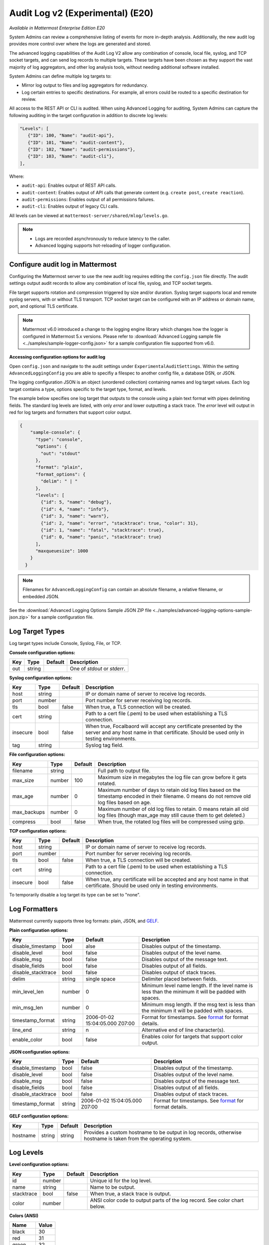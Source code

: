 Audit Log v2 (Experimental) (E20)
=================================

*Available in Mattermost Enterprise Edition E20*

System Admins can review a comprehensive listing of events for more in-depth analysis. Additionally, the new audit log provides more control over where the logs are generated and stored. 

The advanced logging capabilities of the Audit Log V2 allow any combination of console, local file, syslog, and TCP socket targets, and can send log records to multiple targets. These targets have been chosen as they support the vast majority of log aggregators, and other log analysis tools, without needing additional software installed.

System Admins can define multiple log targets to:

- Mirror log output to files and log aggregators for redundancy.
- Log certain entries to specific destinations. For example, all errors could be routed to a specific destination for review.

All access to the REST API or CLI is audited. When using Advanced Logging for auditing, System Admins can capture the following auditing in the target configuration in addition to discrete log levels:

.. code-block:: none

   "Levels": [
      {"ID": 100, "Name": "audit-api"},
      {"ID": 101, "Name": "audit-content"},
      {"ID": 102, "Name": "audit-permissions"},
      {"ID": 103, "Name": "audit-cli"},
   ],

Where:

- ``audit-api``: Enables output of REST API calls.
- ``audit-content``: Enables output of API calls that generate content (e.g. ``create post``, ``create reaction``).
- ``audit-permissions``: Enables output of all permissions failures.
- ``audit-cli``: Enables output of legacy CLI calls.

All levels can be viewed at ``mattermost-server/shared/mlog/levels.go``.

.. Note::
  - Logs are recorded asynchronously to reduce latency to the caller. 
  - Advanced logging supports hot-reloading of logger configuration.

Configure audit log in Mattermost
~~~~~~~~~~~~~~~~~~~~~~~~~~~~~~~~~

Configuring the Mattermost server to use the new audit log requires editing the ``config.json`` file directly. The audit settings output audit records to allow any combination of local file, syslog, and TCP socket targets.

File target supports rotation and compression triggered by size and/or duration. Syslog target supports local and remote syslog servers, with or without TLS transport. TCP socket target can be configured with an IP address or domain name, port, and optional TLS certificate.

.. note::
   Mattermost v6.0 introduced a change to the logging engine library which changes how the logger is configured in Mattermost 5.x versions. Please refer to :download:`Advanced Logging sample file <../samples/sample-logger-config.json>` for a sample configuration file supported from v6.0. 

   
**Accessing configuration options for audit log**

Open ``config.json`` and navigate to the audit settings under ``ExperimentalAuditSettings``. Within the setting ``AdvancedLoggingConfig`` you are able to specifiy a filespec to another config file, a database DSN, or JSON. 

The logging configuration JSON is an object (unordered collection) containing names and log target values. Each log target contains a type, options specific to the target type, format, and levels.

The example below specifies one log target that outputs to the console using a plain text format with pipes delimiting fields. The standard log levels are listed, with only `error` and lower outputting a stack trace. The `error` level will output in red for log targets and formatters that support color output.

.. code-block:: json

  {
      "sample-console": {
        "type": "console",
        "options": {
          "out": "stdout"
        },
        "format": "plain",
        "format_options": {
          "delim": " | "
        },
        "levels": [
          {"id": 5, "name": "debug"},
          {"id": 4, "name": "info"},
          {"id": 3, "name": "warn"},
          {"id": 2, "name": "error", "stacktrace": true, "color": 31},
          {"id": 1, "name": "fatal", "stacktrace": true},
          {"id": 0, "name": "panic", "stacktrace": true}
        ],
        "maxqueuesize": 1000
      }
    }
    
.. note::
    Filenames for ``AdvancedLoggingConfig`` can contain an absolute filename, a relative filename, or embedded JSON.

See the :download:`Advanced Logging Options Sample JSON ZIP file <../samples/advanced-logging-options-sample-json.zip>` for a sample configuration file.  

Log Target Types
~~~~~~~~~~~~~~~~
Log target types include Console, Syslog, File, or TCP. 

**Console configuration options:**

.. csv-table::
    :header: "Key", "Type", "Default", "Description"
       
       "out", "string", " ", "One of `stdout` or `stderr`. "

**Syslog configuration options:**

.. csv-table::
    :header: "Key", "Type", "Default", "Description"
       
       "host", "string", " ", "IP or domain name of server to receive log records."
       "port", "number", "", "Port number for server receiving log records."
       "tls", "bool", "false", "When true, a TLS connection will be created."
       "cert", "string", "  ", "Path to a cert file (.pem) to be used when establishing a TLS connection."
       "insecure", "bool", "false", "When true, Focalbaord will accept any certificate presented by the server and any host name in that certificate. Should be used only in testing environments."
       "tag", "string", " ", "Syslog tag field."


**File configuration options:**

.. csv-table::
    :header: "Key", "Type", "Default", "Description"

       "filename", "string", "  ", "Full path to output file."
       "max_size", "number", "100", "Maximum size in megabytes the log file can grow before it gets rotated."
       "max_age", "number", "0", "Maximum number of days to retain old log files based on the timestamp encoded in their filename. 0 means do not remove old log files based on age."
       "max_backups", "number", "0", "Maximum number of old log files to retain.  0 means retain all old log files (though max_age may still cause them to get deleted.)"
       "compress", "bool", "false", "When true, the rotated log files will be compressed using gzip."

    
**TCP configuration options:** 

.. csv-table::
    :header: "Key", "Type", "Default", "Description"
       
       "host", "string", "  ", "IP or domain name of server to receive log records."
       "port", "number", " ", "Port number for server receiving log records."
       "tls", "bool", "false", "When true, a TLS connection will be created."
       "cert", "string", "  ", "Path to a cert file (.pem) to be used when establishing a TLS connection."
       "insecure", "bool", "false", "When true, any certificate will be accepted and any host name in that certificate. Should be used only in testing environments."

    
To temporarily disable a log target its type can be set to "none".

Log Formatters
~~~~~~~~~~~~~~~~~~~
Mattermost currently supports three log formats: plain, JSON, and `GELF <https://docs.graylog.org/en/4.0/pages/gelf.html>`__.

**Plain configuration options:**

.. csv-table::
    :header: "Key", "Type", "Default", "Description"
 
       "disable_timestamp", "bool", "alse", "Disables output of the timestamp."
       "disable_level", "bool", "false", "Disables output of the level name."
       "disable_msg", "bool", "false", "Disables output of the message text."
       "disable_fields", "bool", "false", "Disables output of all fields."
       "disable_stacktrace", "bool", "false", "Disables output of stack traces."
       "delim", "string", "single space", "Delimiter placed between fields."
       "min_level_len", "number", "0", "Minimum level name length. If the level name is less than the minimum it will be padded with spaces."
       "min_msg_len", "number", "0", "Minimum msg length. If the msg text is less than the minimum it will be padded with spaces."
       "timestamp_format", "string", "2006-01-02 15:04:05.000 Z07:00", "Format for timestamps. See `format <https://golang.org/pkg/time/#Time.Format>`_ for format details."
       "line_end", "string", "\n ", "Alternative end of line character(s)."
       "enable_color", "bool", "false", "Enables color for targets that support color output."

**JSON configuration options:**

.. csv-table::
    :header: "Key", "Type", "Default", "Description"
 
       "disable_timestamp", "bool", "false", "Disables output of the timestamp."
       "disable_level", "bool", "false", "Disables output of the level name."
       "disable_msg", "bool", "false", "Disables output of the message text."
       "disable_fields", "bool", "false", "Disables output of all fields."
       "disable_stacktrace", "bool", "false", "Disables output of stack traces."
       "timestamp_format", "string", "2006-01-02 15:04:05.000 Z07:00", "Format for timestamps. See `format <https://golang.org/pkg/time/#Time.Format>`_ for format details."

 
**GELF configuration options:**

.. csv-table::
    :header: "Key", "Type", "Default", "Description"
  
       "hostname", "string", "string", "Provides a custom hostname to be output in log records, otherwise hostname is taken from the operating system."

Log Levels 
~~~~~~~~~~~

**Level configuration options:**

.. csv-table::
    :header: "Key", "Type", "Default", "Description"
    
       "id", "number", " ", "Unique id for the log level."
       "name", "string"," ", "Name to be output."
       "stacktrace", "bool", "false", "When true, a stack trace is output."
       "color", "number", " ", "ANSI color code to output parts of the log record. See color chart below."

**Colors (ANSI)**

.. csv-table::
    :header: "Name", "Value"
       
       "black", "30"
       "red", "31"
       "green", "32"
       "yellow", "33"
       "blue", "34"
       "magenta", "35"
       "cyan", "36"
       "white", "37"


Data model
~~~~~~~~~~~

A single audit record is emitted for each event (``add``, ``delete``, ``login``, ``...``). Multiple auditable events may be emitted for a single API call.

.. csv-table::
    :header: "Name", "Type", "Description"

    "ID", "string", "audit record ID."
    "CreateAt", "int64", "timestamp of record creation, UTC."
    "Level", "string", "e.g. ``audit-rest``, ``audit-app``, ``audit-model``"
    "APIPath", "string", "rest endpoint"
    "Event", "string", "e.g. ``add``, ``delete``, ``login``, ``...``"
    "Status", "string", "e.g. ``attempt``, ``success``, ``fail``, ``...``"
    "UserId", "string", "ID of user calling the API"
    "SessionId", "string", "ID of session used to call the API"
    "Client", "string", "e.g. webapp, mmctl, user-agent"
    "IPAddress", "string", "IP address of client"
    "Meta", "map[string]interface{}", "API-specific info (e.g. user id being deleted)"

Log storage
~~~~~~~~~~~

Audit records are stored separately from general logging. The general log storage location is configurable via ``LogSettings`` in the ``config.json`` file.

During short spans of inability to write to targets, the audit records buffer in memory with a cap. Based on typical audit record volumes it could take many minutes to fill the buffer. After that, the records are dropped and the record drop event is logged.

When using remote syslog, the current best practice is to also write to local file so no records are lost. Note that this does not automatically take records from local file and send it to syslog when syslog becomes available again.

Configure audit log in Boards
~~~~~~~~~~~~~~~~~~~~~~~~~~~~~~~~~~
The `Boards configuration file <https://github.com/mattermost/focalboard/blob/main/config.json>`_ ``config.json`` is used to configure logging.

``logging_cfg_file`` is used to specify the path to a file containing the logging configuration in JSON format.

``logging_cfg_json`` is used to provide logging configuration directly as embedded JSON. Typically this is overridden using the corresponding environment variable ``FOCALBOARD_LOGGING_CFG_JSON``.

Both configuration methods can be used, but care must be taken to avoid multiple log targets writing to the same file.

The logging configuration JSON is an object (unordered collection) containing names and log target values. Each log target contains a type, options specific to the type, format, and levels.

Boards uses discrete log levels, meaning each level to be output must be listed. This allows for log targets to output specific log levels, and custom log levels to be created. See ``server/mlog/levels.go`` for a list of available log levels. 


Planned enhancements to the audit log
~~~~~~~~~~~~~~~~~~~~~~~~~~~~~~~~~~~~~

To ensure audit logs cannot be unknowingly corrupted or tampered with, make it possible to configure the logging engine to sign log files for specific targets. When an audit store cannot be made secure, audit logs could be stored in multiple places (e.g. file and database) so they can be reconciled if needed.

Planned enhancements to logging in general
~~~~~~~~~~~~~~~~~~~~~~~~~~~~~~~~~~~~~~~~~~

- Allow discrete logging levels. Currently, an application-wide logging level is configured and any log records matching that level or lower will be emitted. These logging levels will remain, but support for zero or more discrete logging levels will be added, meaning only records matching the current log level or one of the discrete levels are emitted. Within the logging engine, any level below 10 (``trace`` through ``critical``/``fatal``, plus ``reserved``) will behave as it does currently, but any level above 10 will be considered discrete. Audit records will have a level above 10.

- Allow logging levels and discrete levels to different targets (files, databases, etc) via configuration.

See the `logging enhancements <https://docs.google.com/document/d/1DSE-SKfqwcpUIXKUokWFIh_uAp3nzw-5UkKBUt90ZqE/edit?usp=sharing>`_ proposal for more details.
